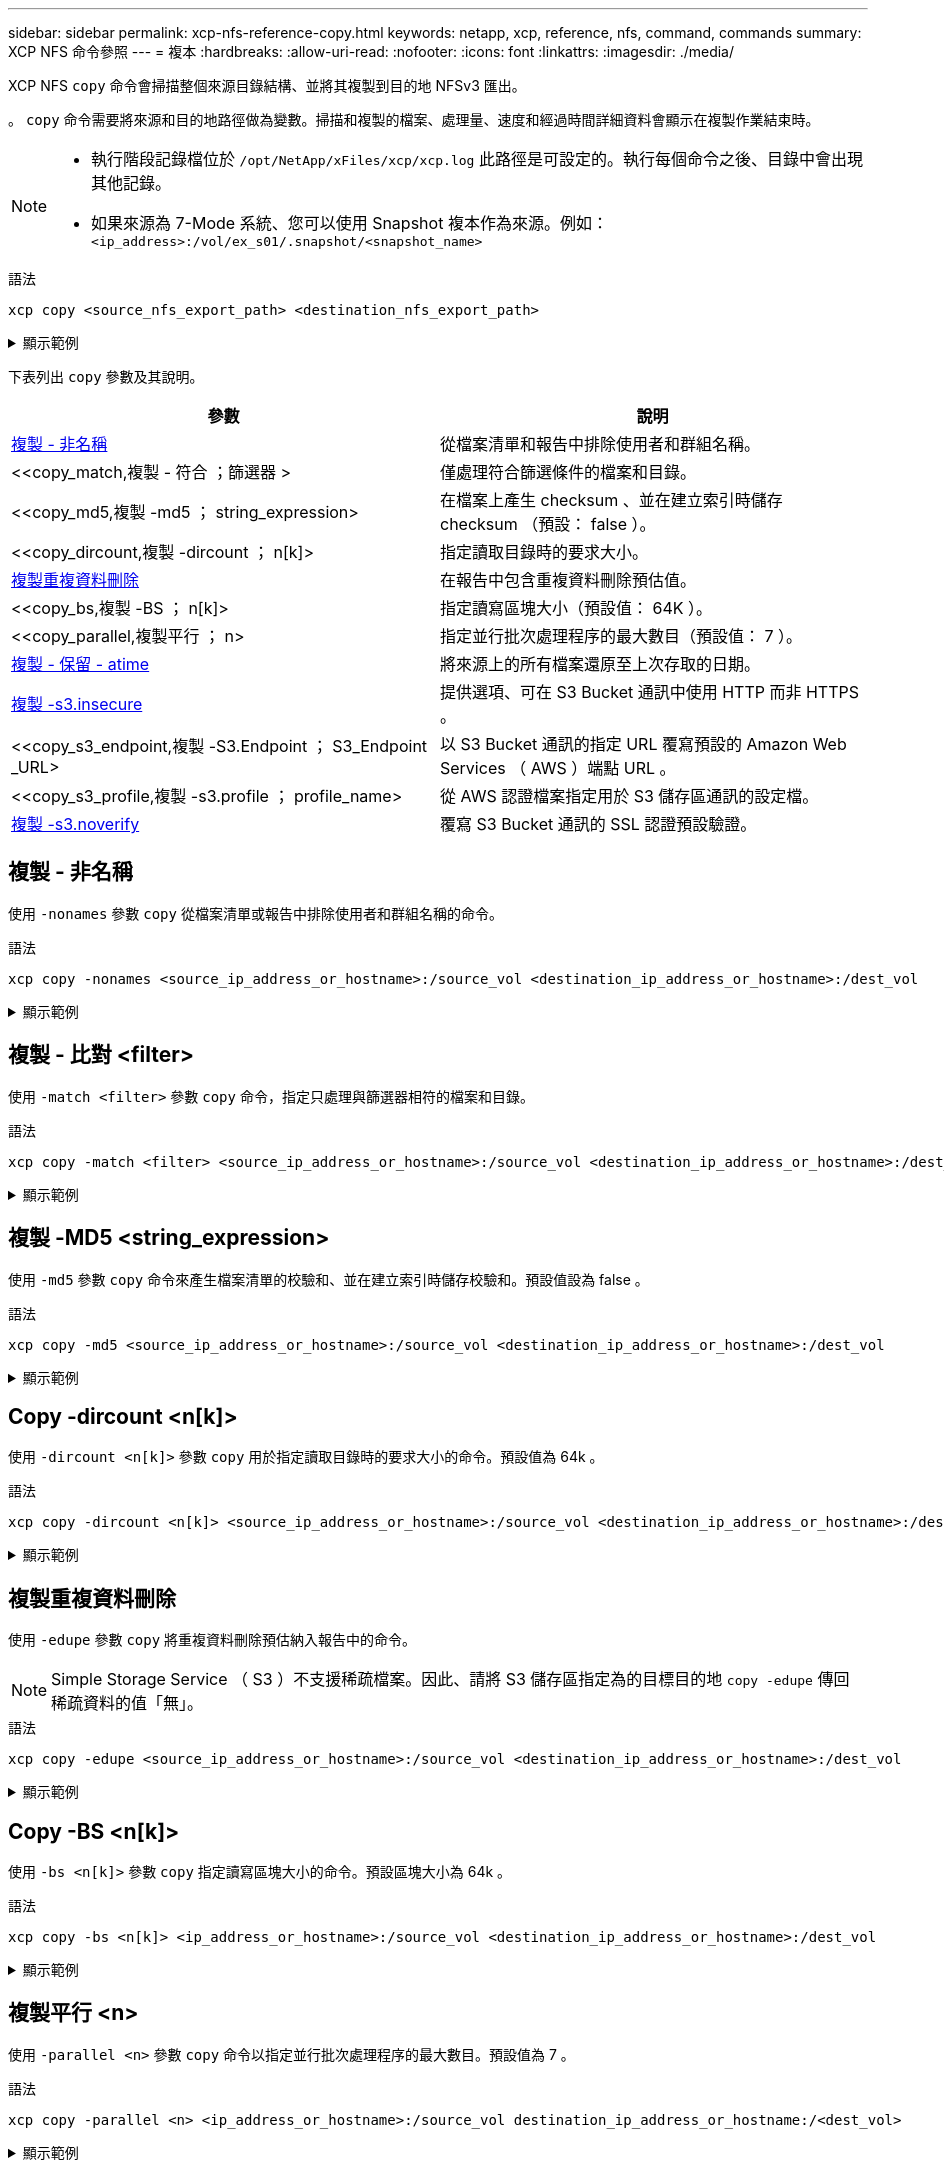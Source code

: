 ---
sidebar: sidebar 
permalink: xcp-nfs-reference-copy.html 
keywords: netapp, xcp, reference, nfs, command, commands 
summary: XCP NFS 命令參照 
---
= 複本
:hardbreaks:
:allow-uri-read: 
:nofooter: 
:icons: font
:linkattrs: 
:imagesdir: ./media/


[role="lead"]
XCP NFS `copy` 命令會掃描整個來源目錄結構、並將其複製到目的地 NFSv3 匯出。

。 `copy` 命令需要將來源和目的地路徑做為變數。掃描和複製的檔案、處理量、速度和經過時間詳細資料會顯示在複製作業結束時。

[NOTE]
====
* 執行階段記錄檔位於 `/opt/NetApp/xFiles/xcp/xcp.log` 此路徑是可設定的。執行每個命令之後、目錄中會出現其他記錄。
* 如果來源為 7-Mode 系統、您可以使用 Snapshot 複本作為來源。例如： `<ip_address>:/vol/ex_s01/.snapshot/<snapshot_name>`


====
.語法
[source, cli]
----
xcp copy <source_nfs_export_path> <destination_nfs_export_path>
----
.顯示範例
[%collapsible]
====
[listing]
----
root@localhost linux]# ./xcp copy <IP address of NFS server>:/source_vol < IP address of
destination NFS server>:/dest_vol

xcp: WARNING: No index name has been specified, creating one with name: autoname_copy_2020-03-
03_23.46.33.153705
Xcp command : xcp copy <IP address of NFS server>:/source_vol <IP address of destination NFS
server>:/dest_vol
18 scanned, 0 matched, 17 copied, 0 error
Speed : 38.9 KiB in (51.2 KiB/s), 81.2 KiB out (107KiB/s)
Total Time : 0s.
STATUS : PASSED
----
====
下表列出 `copy` 參數及其說明。

[cols="2*"]
|===
| 參數 | 說明 


| <<複製 - 非名稱>> | 從檔案清單和報告中排除使用者和群組名稱。 


| <<copy_match,複製 - 符合  ；篩選器 >  | 僅處理符合篩選條件的檔案和目錄。 


| <<copy_md5,複製 -md5 ； string_expression>  | 在檔案上產生 checksum 、並在建立索引時儲存 checksum （預設： false ）。 


| <<copy_dircount,複製 -dircount  ； n[k]>  | 指定讀取目錄時的要求大小。 


| <<copy_edupe,複製重複資料刪除>> | 在報告中包含重複資料刪除預估值。 


| <<copy_bs,複製 -BS  ； n[k]>  | 指定讀寫區塊大小（預設值： 64K ）。 


| <<copy_parallel,複製平行  ； n>  | 指定並行批次處理程序的最大數目（預設值： 7 ）。 


| <<copy_preserve_atime,複製 - 保留 - atime>> | 將來源上的所有檔案還原至上次存取的日期。 


| <<copy_s3_insecure,複製 -s3.insecure>> | 提供選項、可在 S3 Bucket 通訊中使用 HTTP 而非 HTTPS 。 


| <<copy_s3_endpoint,複製 -S3.Endpoint  ； S3_Endpoint _URL> | 以 S3 Bucket 通訊的指定 URL 覆寫預設的 Amazon Web Services （ AWS ）端點 URL 。 


| <<copy_s3_profile,複製 -s3.profile  ； profile_name> | 從 AWS 認證檔案指定用於 S3 儲存區通訊的設定檔。 


| <<copy_s3_noverify,複製 -s3.noverify>> | 覆寫 S3 Bucket 通訊的 SSL 認證預設驗證。 
|===


== 複製 - 非名稱

使用 `-nonames` 參數 `copy` 從檔案清單或報告中排除使用者和群組名稱的命令。

.語法
[source, cli]
----
xcp copy -nonames <source_ip_address_or_hostname>:/source_vol <destination_ip_address_or_hostname>:/dest_vol
----
.顯示範例
[%collapsible]
====
[listing]
----
[root@localhost linux]# ./xcp copy -nonames <IP address or hostname of NFS server>:/source_vol <IP
address of destination NFS server>:/dest_vol

xcp: WARNING: No index name has been specified, creating one with name: autoname_copy_2020-03-
03_23.48.48.147261
Xcp command : xcp copy -nonames <IP address or hostname of NFS server>:/source_vol <IP address of
destination NFS server>:/dest_vol
18 scanned, 0 matched, 17 copied, 0 error
Speed : 38.9 KiB in (53.5 KiB/s), 81.3 KiB out (112 KiB/s)
Total Time : 0s.
STATUS : PASSED
----
====


== 複製 - 比對 <filter>

使用 `-match <filter>` 參數 `copy` 命令，指定只處理與篩選器相符的檔案和目錄。

.語法
[source, cli]
----
xcp copy -match <filter> <source_ip_address_or_hostname>:/source_vol <destination_ip_address_or_hostname>:/dest_vol
----
.顯示範例
[%collapsible]
====
[listing]
----
[root@localhost linux]# ./xcp copy -match bin <IP address or hostname of NFS server>:/source_vol <IP
address of destination NFS server>:/dest_vol

xcp: WARNING: No index name has been specified, creating one with name: autoname_copy_2020-03-
04_00.00.07.125990
Xcp command : xcp copy -match bin <IP address or hostname of NFS server>:/source_vol <IP address
of destination NFS server>:/dest_vol
18 scanned, 18 matched, 17 copied, 0 error
Speed : 39.1 KiB in (52.6 KiB/s), 81.7 KiB out (110 KiB/s)
Total Time : 0s.
STATUS : PASSED
----
====


== 複製 -MD5 <string_expression>

使用 `-md5` 參數 `copy` 命令來產生檔案清單的校驗和、並在建立索引時儲存校驗和。預設值設為 false 。

.語法
[source, cli]
----
xcp copy -md5 <source_ip_address_or_hostname>:/source_vol <destination_ip_address_or_hostname>:/dest_vol
----
.顯示範例
[%collapsible]
====
[listing]
----
[root@localhost linux]# ./xcp copy -md5 <IP address or hostname of NFS server>:/source_vol <IP
address of destination NFS server>:/dest_vol

xcp: WARNING: No index name has been specified, creating one with name: autoname_copy_2020-03-
03_23.47.41.137615
Xcp command : xcp copy -md5 <IP address or hostname of NFS server>:/source_vol <IP address of
destination NFS server>:/dest_vol
18 scanned, 0 matched, 17 copied, 0 error
Speed : 38.9 KiB in (52.1 KiB/s), 81.3 KiB out (109 KiB/s)
Total Time : 0s.
STATUS : PASSED
----
====


== Copy -dircount <n[k]>

使用 `-dircount <n[k]>` 參數 `copy` 用於指定讀取目錄時的要求大小的命令。預設值為 64k 。

.語法
[source, cli]
----
xcp copy -dircount <n[k]> <source_ip_address_or_hostname>:/source_vol <destination_ip_address_or_hostname>:/dest_vol
----
.顯示範例
[%collapsible]
====
[listing]
----
[root@localhost linux]# ./xcp copy -dircount 32k <IP address or hostname of NFS server>:/source_vol
<IP address of destination NFS server>:/dest_vol

xcp: WARNING: No index name has been specified, creating one with name: autoname_copy_2020-03-
03_23.58.01.094460
Xcp command : xcp copy -dircount 32k <IP address or hostname of NFS server>:/source_vol <IP
address of destination NFS server >:/dest_vol
18 scanned, 0 matched, 17 copied, 0 error
Speed : 39.1 KiB in (56.7 KiB/s), 81.6 KiB out (119 KiB/s)
Total Time : 0s.
STATUS : PASSED
----
====


== 複製重複資料刪除

使用 `-edupe` 參數 `copy` 將重複資料刪除預估納入報告中的命令。


NOTE: Simple Storage Service （ S3 ）不支援稀疏檔案。因此、請將 S3 儲存區指定為的目標目的地 `copy -edupe` 傳回稀疏資料的值「無」。

.語法
[source, cli]
----
xcp copy -edupe <source_ip_address_or_hostname>:/source_vol <destination_ip_address_or_hostname>:/dest_vol
----
.顯示範例
[%collapsible]
====
[listing]
----
[root@localhost linux]# ./xcp copy -edupe <IP address or hostname of NFS server>:/source_vol <IP
address of destination NFS server>:/dest_vol

xcp: WARNING: No index name has been specified, creating one with name: autoname_copy_2020-03-
03_23.48.10.436325
== Maximum Values ==
Size Used Depth Namelen Dirsize
1 KiB 4 KiB 2 11 9
== Average Values ==
Namelen Size Depth Dirsize
6 682 1 5
== Top Space Users ==
root
52 KiB
== Top File Owners ==
root
18
== Top File Extensions ==
.txt other
5 10
== Number of files ==
empty <8KiB 8-64KiB 64KiB-1MiB 1-10MiB 10-100MiB >100MiB
4 11
== Space used ==
empty <8KiB 8-64KiB 64KiB-1MiB 1-10MiB 10-100MiB >100MiB
40 KiB
== Directory entries ==
empty 1-10
3
10-100 100-1K 1K-10K >10K
== Depth ==
0-5 6-10 11-15 16-20 21-100 >100
18
== Accessed ==
>1 year >1 month 1-31 days 1-24 hrs <1 hour <15 mins future
4 11
== Modified ==
>1 year >1 month 1-31 days 1-24 hrs <1 hour <15 mins future
10 5
== Changed ==
>1 year >1 month 1-31 days 1-24 hrs <1 hour <15 mins future
10 5
Total count: 18
Directories: 3
Regular files: 15
Symbolic links: None
Special files: None
Hard links: None,
multilink files: None,
Space Saved by Hard links (KB): 0
Sparse data: None
Dedupe estimate: N/A
Total space for regular files: size: 10.0 KiB, used: 40 KiB
Total space for symlinks: size: 0, used: 0
Total space for directories: size: 12 KiB, used: 12 KiB
Total space used: 52 KiB
Xcp command : xcp copy -edupe <IP address or hostname of NFS server>:/source_vol <destination NFS
export path>:/dest_vol
18 scanned, 0 matched, 17 copied, 0 error
Speed : 38.9 KiB in (36.7 KiB/s), 81.3 KiB out (76.7 KiB/s)
Total Time : 1s.
STATUS : PASSED
----
====


== Copy -BS <n[k]>

使用 `-bs <n[k]>` 參數 `copy` 指定讀寫區塊大小的命令。預設區塊大小為 64k 。

.語法
[source, cli]
----
xcp copy -bs <n[k]> <ip_address_or_hostname>:/source_vol <destination_ip_address_or_hostname>:/dest_vol
----
.顯示範例
[%collapsible]
====
[listing]
----
[root@localhost linux]# ./xcp copy -bs 32k <IP address or hostname of NFS server>:/source_vol <IP
address of destination NFS server>:/dest_vol

xcp: WARNING: No index name has been specified, creating one with name: autoname_copy_2020-03-
03_23.57.04.742145
Xcp command : xcp copy -bs 32k <IP address or hostname of NFS server>:/source_vol <IP address of
destination NFS server>:/dest_vol
18 scanned, 0 matched, 17 copied, 0 error
Speed : 39.1 KiB in (115 KiB/s), 81.6 KiB out (241 KiB/s)
Total Time : 0s.
STATUS : PASSED
----
====


== 複製平行 <n>

使用 `-parallel <n>` 參數 `copy` 命令以指定並行批次處理程序的最大數目。預設值為 7 。

.語法
[source, cli]
----
xcp copy -parallel <n> <ip_address_or_hostname>:/source_vol destination_ip_address_or_hostname:/<dest_vol>
----
.顯示範例
[%collapsible]
====
[listing]
----
[root@localhost linux]# ./xcp copy -parallel 4 <IP address or hostname of NFS server>:/source_vol
<IP address of destination NFS server>:/dest_vol

xcp: WARNING: No index name has been specified, creating one with name: autoname_copy_2020-03-
03_23.59.41.477783
Xcp command : xcp copy -parallel 4 <IP address or hostname of NFS server>:/source_vol <IP address
of destination NFS server>:/dest_vol
18 scanned, 0 matched, 17 copied, 0 error
Speed : 39.1 KiB in (35.6 KiB/s), 81.6 KiB out (74.4 KiB/s)
Total Time : 1s.
STATUS : PASSED
----
====


== 複製 - 保留 - atime

使用 `-preserve-atime` 參數 `copy` 命令將所有檔案還原至來源上上次存取的日期。

。 `-preserve-atime` 選項會將存取時間重設為 XCP 讀取作業之前設定的原始值。

.語法
[source, cli]
----
xcp copy -preserve-atime <source_ip_address_or_hostname>:/source_vol <destination_ip_address_or_hostname>:/dest_vol
----
.顯示範例
[%collapsible]
====
[listing]
----
[root@client1 linux]# ./xcp copy -preserve-atime 101.10.10.10:/source_vol 10.102.102.10:/dest_vol

xcp: WARNING: No index name has been specified, creating one with name: XCP_copy_2022-06-
30_14.22.53.742272
xcp: Job ID: Job_XCP_copy_2022-06-30_14.22.53.742272_2022-06-30_14.22.53.742272_copy
Xcp command : xcp copy -preserve-atime 101.10.10.10:/source_vol 10.102.102.10:/dest_vol
Stats : 55 scanned, 54 copied, 55 indexed
Speed : 1.26 MiB in (852 KiB/s), 1.32 MiB out (896 KiB/s)
Total Time : 1s.
Migration ID: XCP_copy_2022-06-30_14.22.53.742272
Job ID : Job_XCP_copy_2022-06-30_14.22.53.742272_2022-06-30_14.22.53.742272_copy
Log Path : /opt/NetApp/xFiles/xcp/xcplogs/Job_XCP_copy_2022-06-30_14.22.53.742272_2022-06-
30_14.22.53.742272_copy.log
STATUS : PASSED
[root@client1 linux]#
----
====


== 複製 -s3.insecure

使用 `-s3.insecure` 參數 `copy` 命令使用 HTTP 取代 HTTPS 進行 S3 儲存區通訊。

.語法
[source, cli]
----
xcp copy -s3.insecure s3://<bucket_name>
----
.顯示範例
[%collapsible]
====
[listing]
----
[root@client1 linux]# ./xcp copy -s3.insecure hdfs:///user/test s3://bucket1

xcp: WARNING: No index name has been specified, creating one with name: XCP_copy_2023-06-
08_09.01.47.581599
Job ID: Job_XCP_copy_2023-06-08_09.01.47.581599_copy
Xcp command : xcp copy -s3.insecure hdfs:///user/test s3://bucket1
Stats : 8 scanned, 5 copied, 8 indexed, 5 KiB s3.data.uploaded, 5
s3.copied.single.key.file, 5 s3.copied.file
Speed : 6.78 KiB in (1.86 KiB/s), 83.3 KiB out (22.9 KiB/s)
Total Time : 3s.
Migration ID: XCP_copy_2023-06-08_09.01.47.581599
Job ID : Job_XCP_copy_2023-06-08_09.01.47.581599_copy
Log Path : /opt/NetApp/xFiles/xcp/xcplogs/Job_XCP_copy_2023-06-08_09.01.47.581599_copy.log
STATUS : PASSED

[root@client1 linux]# ./xcp copy -s3.insecure hdfs:///user/demo s3://bucket1

xcp: WARNING: No index name has been specified, creating one with name: XCP_copy_2023-06-
08_09.15.58.807485
Job ID: Job_XCP_copy_2023-06-08_09.15.58.807485_copy
Xcp command : xcp copy -s3.insecure hdfs:///user/demo s3://bucket1
Stats : 8 scanned, 5 copied, 8 indexed, 5 KiB s3.data.uploaded, 5
s3.copied.single.key.file, 5 s3.copied.file
Speed : 10.4 KiB in (3.60 KiB/s), 85.3 KiB out (29.6 KiB/s)
Total Time : 2s.
Migration ID: XCP_copy_2023-06-08_09.15.58.807485
Job ID : Job_XCP_copy_2023-06-08_09.15.58.807485_copy
Log Path : /opt/NetApp/xFiles/xcp/xcplogs/Job_XCP_copy_2023-06-08_09.15.58.807485_copy.log
STATUS : PASSED
----
====


== copy -s3.Endpoint <s3_endpoint_url>

使用 `-s3.endpoint <s3_endpoint_url>` 參數 `copy` 命令以指定的 URL 取代預設 AWS 端點 URL 、以進行 S3 貯體通訊。

.語法
[source, cli]
----
xcp copy -s3.endpoint https://<endpoint_url>: s3://<bucket_name>
----
.顯示範例
[%collapsible]
====
[listing]
----
root@client1 linux]# ./xcp copy -s3.endpoint https://<endpoint_url>: hdfs:///user/test
s3://xcp-testing

xcp: WARNING: No index name has been specified, creating one with name: XCP_copy_2023-06-
13_11.20.32.571348
Job ID: Job_XCP_copy_2023-06-13_11.20.32.571348_copy
Xcp command : xcp copy -s3.endpoint https://<endpoint_url> hdfs:///user/test s3://xcp-testing
Stats : 8 scanned, 5 copied, 8 indexed, 5 KiB s3.data.uploaded, 5
s3.copied.single.key.file, 5 s3.copied.file
Speed : 6.78 KiB in (1.77 KiB/s), 83.6 KiB out (21.8 KiB/s)
Total Time : 3s.
Migration ID: XCP_copy_2023-06-13_11.20.32.571348
Job ID : Job_XCP_copy_2023-06-13_11.20.32.571348_copy
Log Path : /opt/NetApp/xFiles/xcp/xcplogs/Job_XCP_copy_2023-06-13_11.20.32.571348_copy.log
STATUS : PASSED
[root@client1 linux]# ./xcp copy -s3.endpoint https://<endpoint_url>: hdfs:///user/demo
s3://xcp-testing

xcp: WARNING: No index name has been specified, creating one with name: XCP_copy_2023-06-
13_11.40.26.913130
Job ID: Job_XCP_copy_2023-06-13_11.40.26.913130_copy
15,009 scanned, 1,462 copied, 9 indexed, 1.46 MiB s3.data.uploaded, 1,491
s3.copied.single.key.file, 1,491 s3.copied.file, 4.58 MiB in (933 KiB/s), 1.72 MiB out (350
KiB/s), 5s
15,009 scanned, 4,283 copied, 9 indexed, 4.20 MiB s3.data.uploaded, 4,302
s3.copied.single.key.file, 4,302 s3.copied.file, 7.70 MiB in (629 KiB/s), 4.85 MiB out (632
KiB/s), 10s
15,009 scanned, 7,323 copied, 9 indexed, 7.17 MiB s3.data.uploaded, 7,343
s3.copied.single.key.file, 7,343 s3.copied.file, 11.0 MiB in (672 KiB/s), 8.24 MiB out (681
KiB/s), 15s
15,009 scanned, 10,427 copied, 9 indexed, 10.2 MiB s3.data.uploaded, 10,439
s3.copied.single.key.file, 10,439 s3.copied.file, 14.5 MiB in (690 KiB/s), 11.7 MiB out (695
KiB/s), 20s
15,009 scanned, 13,445 copied, 9 indexed, 13.1 MiB s3.data.uploaded, 13,454
s3.copied.single.key.file, 13,454 s3.copied.file, 17.8 MiB in (676 KiB/s), 15.0 MiB out (682
KiB/s), 25s
Xcp command : xcp copy -s3.endpoint https://<endpoint_url>: hdfs:///user/demo s3://xcp-testing
Stats : 15,009 scanned, 15,005 copied, 15,009 indexed, 14.7 MiB s3.data.uploaded, 15,005
s3.copied.single.key.file, 15,005 s3.copied.file
Speed : 19.2 MiB in (712 KiB/s), 17.1 MiB out (635 KiB/s)
Total Time : 27s.
Migration ID: XCP_copy_2023-06-13_11.40.26.913130
Job ID : Job_XCP_copy_2023-06-13_11.40.26.913130_copy
Log Path : /opt/NetApp/xFiles/xcp/xcplogs/Job_XCP_copy_2023-06-13_11.40.26.913130_copy.log
STATUS : PASSED
----
====


== 複製 -s3.profile <name>

使用 `s3.profile` 參數 `copy` 命令、從 AWS 認證檔案中指定用於 S3 儲存區通訊的設定檔。

.語法
[source, cli]
----
xcp copy -s3.profile <name> -s3.endpoint https://<endpoint_url>: s3://<bucket_name>
----
.顯示範例
[%collapsible]
====
[listing]
----
root@client1 linux]# ./xcp copy -s3.endpoint https://<endpoint_url>: hdfs:///user/test
s3://xcp-testing

xcp: WARNING: No index name has been specified, creating one with name: XCP_copy_2023-06-
13_11.20.32.571348
Job ID: Job_XCP_copy_2023-06-13_11.20.32.571348_copy
Xcp command : xcp copy -s3.endpoint https://<endpoint_url> hdfs:///user/test s3://xcp-testing
Stats : 8 scanned, 5 copied, 8 indexed, 5 KiB s3.data.uploaded, 5
s3.copied.single.key.file, 5 s3.copied.file
Speed : 6.78 KiB in (1.77 KiB/s), 83.6 KiB out (21.8 KiB/s)
Total Time : 3s.
Migration ID: XCP_copy_2023-06-13_11.20.32.571348
Job ID : Job_XCP_copy_2023-06-13_11.20.32.571348_copy
Log Path : /opt/NetApp/xFiles/xcp/xcplogs/Job_XCP_copy_2023-06-13_11.20.32.571348_copy.log
STATUS : PASSED
[root@client1 linux]# ./xcp copy -s3.endpoint https://<endpoint_url>: hdfs:///user/demo
s3://xcp-testing

xcp: WARNING: No index name has been specified, creating one with name: XCP_copy_2023-06-
13_11.40.26.913130
Job ID: Job_XCP_copy_2023-06-13_11.40.26.913130_copy
15,009 scanned, 1,462 copied, 9 indexed, 1.46 MiB s3.data.uploaded, 1,491
s3.copied.single.key.file, 1,491 s3.copied.file, 4.58 MiB in (933 KiB/s), 1.72 MiB out (350
KiB/s), 5s
15,009 scanned, 4,283 copied, 9 indexed, 4.20 MiB s3.data.uploaded, 4,302
s3.copied.single.key.file, 4,302 s3.copied.file, 7.70 MiB in (629 KiB/s), 4.85 MiB out (632
KiB/s), 10s
15,009 scanned, 7,323 copied, 9 indexed, 7.17 MiB s3.data.uploaded, 7,343
s3.copied.single.key.file, 7,343 s3.copied.file, 11.0 MiB in (672 KiB/s), 8.24 MiB out (681
KiB/s), 15s
15,009 scanned, 10,427 copied, 9 indexed, 10.2 MiB s3.data.uploaded, 10,439
s3.copied.single.key.file, 10,439 s3.copied.file, 14.5 MiB in (690 KiB/s), 11.7 MiB out (695
KiB/s), 20s
15,009 scanned, 13,445 copied, 9 indexed, 13.1 MiB s3.data.uploaded, 13,454
s3.copied.single.key.file, 13,454 s3.copied.file, 17.8 MiB in (676 KiB/s), 15.0 MiB out (682
KiB/s), 25s
Xcp command : xcp copy -s3.endpoint https://<endpoint_url>: hdfs:///user/demo s3://xcp-testing
Stats : 15,009 scanned, 15,005 copied, 15,009 indexed, 14.7 MiB s3.data.uploaded, 15,005
s3.copied.single.key.file, 15,005 s3.copied.file
Speed : 19.2 MiB in (712 KiB/s), 17.1 MiB out (635 KiB/s)
Total Time : 27s.
Migration ID: XCP_copy_2023-06-13_11.40.26.913130
Job ID : Job_XCP_copy_2023-06-13_11.40.26.913130_copy
Log Path : /opt/NetApp/xFiles/xcp/xcplogs/Job_XCP_copy_2023-06-13_11.40.26.913130_copy.log
STATUS : PASSED
----
====


== 複製 -s3.noverify

使用 `-s3.noverify` 參數 `copy` 用於覆寫 S3 儲存區通訊之 SSL 憑證預設驗證的命令。

.語法
[source, cli]
----
xcp copy -s3.noverify s3://<bucket_name>
----
.顯示範例
[%collapsible]
====
[listing]
----
[root@client1 linux]# ./xcp copy -s3.noverify hdfs://user/test s3:// bucket1

xcp: WARNING: No index name has been specified, creating one with name: XCP_copy_2023-06-
13_10.57.41.994969
Job ID: Job_XCP_copy_2023-06-13_10.57.41.994969_copy
Xcp command : xcp copy -s3.noverify hdfs://user/test s3://bucket1
Stats : 8 scanned, 5 copied, 8 indexed, 5 KiB s3.data.uploaded, 5
s3.copied.single.key.file, 5 s3.copied.file
Speed : 6.78 KiB in (2.36 KiB/s), 83.3 KiB out (29.0 KiB/s)
Total Time : 2s.
Migration ID: XCP_copy_2023-06-13_10.57.41.994969
Job ID : Job_XCP_copy_2023-06-13_10.57.41.994969_copy
Log Path : /opt/NetApp/xFiles/xcp/xcplogs/Job_XCP_copy_2023-06-13_10.57.41.994969_copy.log
STATUS : PASSED
./xcp copy -s3.profile sg -s3.noverify -s3.endpoint https://<endpoint_url>: hdfs:///user/demo s3://bucket1

xcp: WARNING: No index name has been specified, creating one with name: XCP_copy_2023-06-
13_11.26.56.143287
Job ID: Job_XCP_copy_2023-06-13_11.26.56.143287_copy
1 scanned, 9.95 KiB in (1.99 KiB/s), 12.9 KiB out (2.58 KiB/s), 5s
15,009 scanned, 1,555 copied, 9 indexed, 1.54 MiB s3.data.uploaded, 1,572
s3.copied.single.key.file, 1,572 s3.copied.file, 4.68 MiB in (951 KiB/s), 1.81 MiB out (365
KiB/s), 10s
15,009 scanned, 4,546 copied, 9 indexed, 4.46 MiB s3.data.uploaded, 4,572
s3.copied.single.key.file, 4,572 s3.copied.file, 7.95 MiB in (660 KiB/s), 5.15 MiB out (674
KiB/s), 15s
15,009 scanned, 7,702 copied, 9 indexed, 7.53 MiB s3.data.uploaded, 7,710
s3.copied.single.key.file, 7,710 s3.copied.file, 11.5 MiB in (710 KiB/s), 8.65 MiB out (707
KiB/s), 20s
15,009 scanned, 10,653 copied, 9 indexed, 10.4 MiB s3.data.uploaded, 10,669
s3.copied.single.key.file, 10,669 s3.copied.file, 14.7 MiB in (661 KiB/s), 11.9 MiB out (670
KiB/s), 25s
15,009 scanned, 13,422 copied, 9 indexed, 13.1 MiB s3.data.uploaded, 13,428
s3.copied.single.key.file, 13,428 s3.copied.file, 17.8 MiB in (627 KiB/s), 15.0 MiB out (627
KiB/s), 30s
Xcp command : xcp copy -s3.profile sg -s3.noverify -s3.endpoint https://<endpoint_url>: hdfs:///user/demo s3://bucket1
Stats : 15,009 scanned, 15,005 copied, 15,009 indexed, 14.7 MiB s3.data.uploaded, 15,005
s3.copied.single.key.file, 15,005 s3.copied.file
Speed : 19.2 MiB in (609 KiB/s), 17.1 MiB out (543 KiB/s)
Total Time : 32s.
Migration ID: XCP_copy_2023-06-13_11.26.56.143287
Job ID : Job_XCP_copy_2023-06-13_11.26.56.143287_copy
Log Path : /opt/NetApp/xFiles/xcp/xcplogs/Job_XCP_copy_2023-06-13_11.26.56.143287_copy.log
STATUS : PASSED
----
====